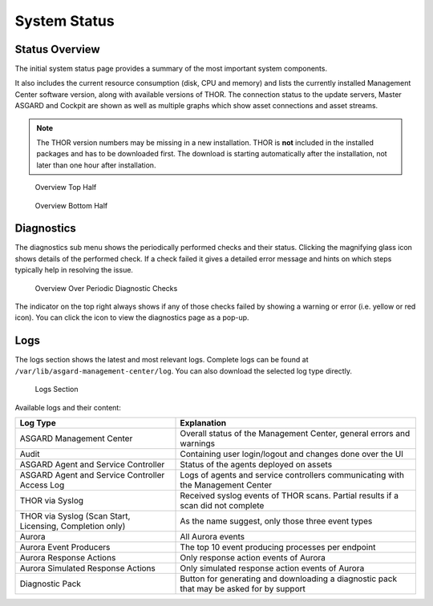 .. index:: System Status

System Status
=============

Status Overview
^^^^^^^^^^^^^^^

The initial system status page provides a summary of the
most important system components. 

It also includes the current resource consumption (disk,
CPU and memory) and lists the currently installed Management
Center software version, along with available versions of THOR.
The connection status to the update servers, Master ASGARD
and Cockpit are shown as well as multiple graphs which show asset
connections and asset streams.

.. note::
   The THOR version numbers may be missing in a new installation.
   THOR is **not** included in the installed packages and has to be
   downloaded first. The download is starting automatically after
   the installation, not later than one hour after installation.

.. figure:: ../images/mc_overview-1.png
   :alt: Overview Top Half

   Overview Top Half

.. figure:: ../images/mc_overview-2.png
   :alt: Overview Bottom Half

   Overview Bottom Half

Diagnostics
^^^^^^^^^^^

The diagnostics sub menu shows the periodically performed checks
and their status. Clicking the magnifying glass icon shows details
of the performed check. If a check failed it gives a detailed error
message and hints on which steps typically help in resolving the issue.

.. figure:: ../images/mc_diagnostics.png
   :alt: Overview Over Periodic Diagnostic Checks

   Overview Over Periodic Diagnostic Checks

The indicator on the top right always shows if any of those checks
failed by showing a warning or error (i.e. yellow or red icon). You
can click the icon to view the diagnostics page as a pop-up.

Logs
^^^^

The logs section shows the latest and most relevant logs.
Complete logs can be found at ``/var/lib/asgard-management-center/log``.
You can also download the selected log type directly.

.. figure:: ../images/mc_logs-section.png
   :alt: Logs Section

   Logs Section

Available logs and their content:

.. list-table::
   :header-rows: 1
   :widths: 40,60

   * - Log Type
     - Explanation
   * - ASGARD Management Center
     - Overall status of the Management Center, general errors and warnings
   * - Audit
     - Containing user login/logout and changes done over the UI
   * - ASGARD Agent and Service Controller
     - Status of the agents deployed on assets
   * - ASGARD Agent and Service Controller Access Log
     - Logs of agents and service controllers communicating with the Management Center
   * - THOR via Syslog
     - Received syslog events of THOR scans. Partial results if a scan did not complete
   * - THOR via Syslog (Scan Start, Licensing, Completion only)
     - As the name suggest, only those three event types
   * - Aurora
     - All Aurora events
   * - Aurora Event Producers
     - The top 10 event producing processes per endpoint
   * - Aurora Response Actions
     - Only response action events of Aurora
   * - Aurora Simulated Response Actions
     - Only simulated response action events of Aurora
   * - Diagnostic Pack
     - Button for generating and downloading a diagnostic pack that may be asked for by support